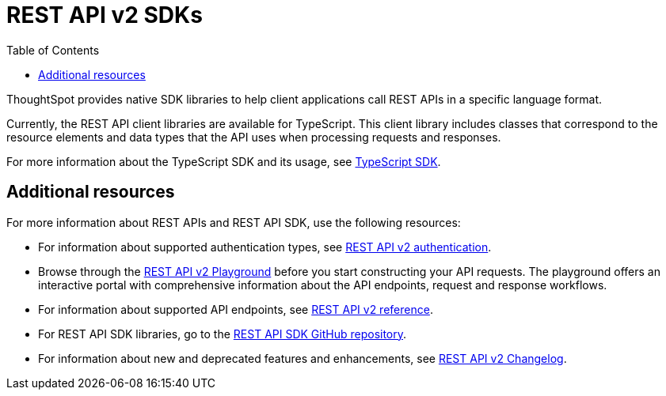 = REST API v2 SDKs
:toc: true
:toclevels: 1

:page-title: REST API SDK
:page-pageid: rest-api-sdk
:page-description: ThoughtSpot provides REST API SDK with TypeScript client libraries.

ThoughtSpot provides native SDK libraries to help client applications call REST APIs in a specific language format.

Currently, the REST API client libraries are available for TypeScript. This client library includes classes that correspond to the resource elements and data types that the API uses when processing requests and responses.

For more information about the TypeScript SDK and its usage, see xref:rest-api-sdk-typescript.adoc[TypeScript SDK].


== Additional resources

For more information about REST APIs and REST API SDK, use the following resources:

* For information about supported authentication types, see xref:authentication.adoc[REST API v2 authentication].
* Browse through the  +++<a href="{{navprefix}}/restV2-playground">REST API v2 Playground</a>+++ before you start constructing your API requests. The playground offers an interactive portal with comprehensive information about the API endpoints, request and response workflows.
* For information about supported API endpoints, see xref:rest-api-v2-reference.adoc[REST API v2 reference].
* For REST API SDK libraries, go to the link:hhttps://github.com/thoughtspot/rest-api-sdk[REST API SDK GitHub repository, window=_blank].
* For information about new and deprecated features and enhancements, see xref:_rest_api_v2_0_changelog[REST API v2 Changelog].

